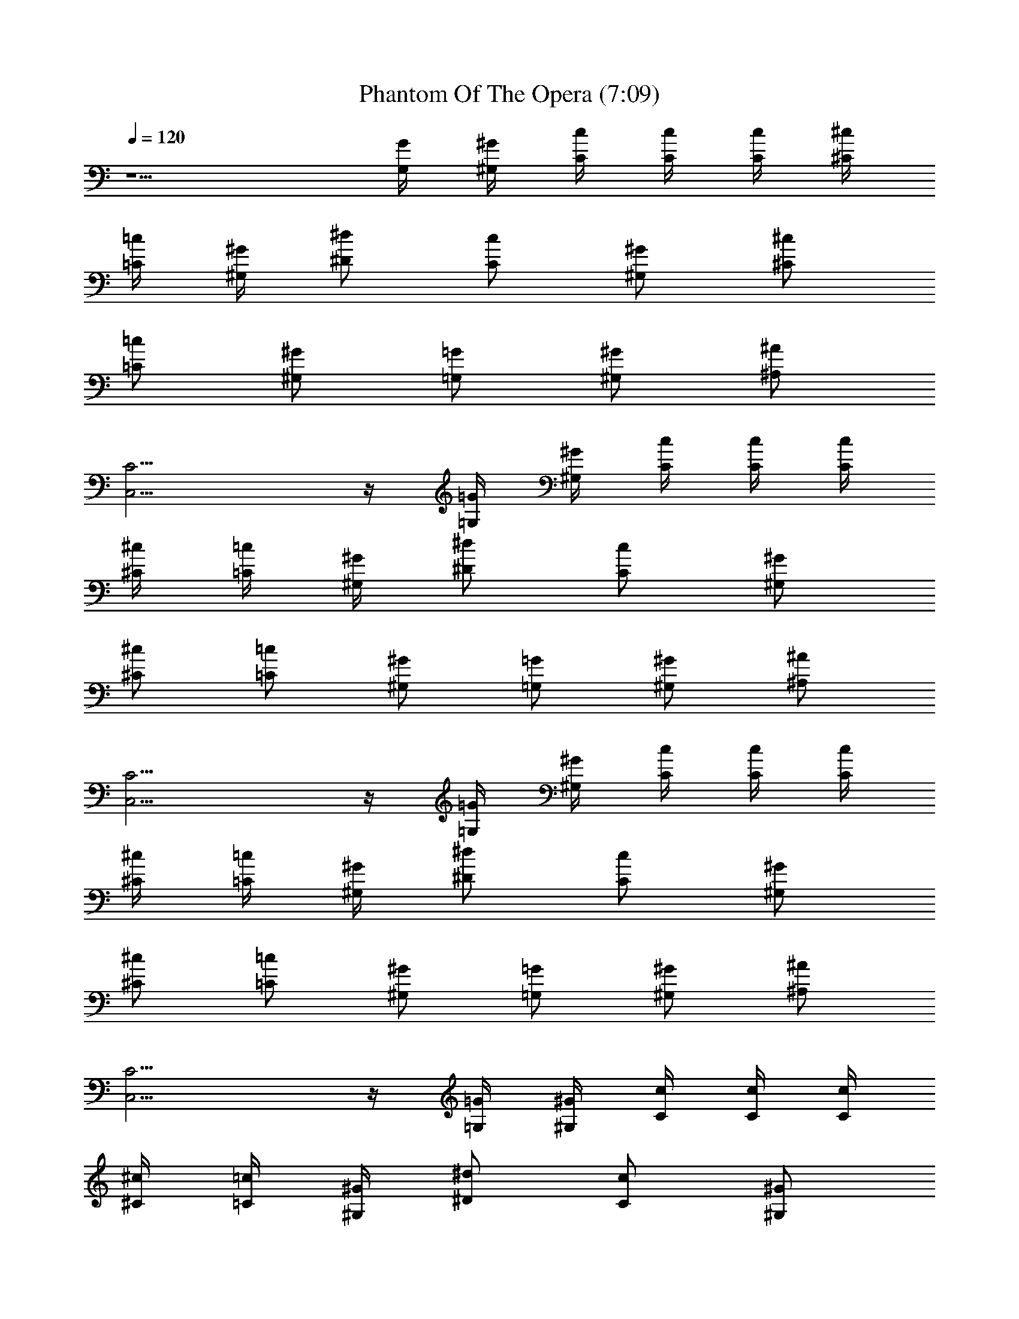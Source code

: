 X:1
T:Phantom Of The Opera (7:09)
Z:Transcribed by LotRO MIDI Player:http://lotro.acasylum.com/midi
%  Original file:Phantom_Of_The_Opera.mid
%  Transpose:-11
L:1/4
Q:120
K:C
z5/2 [G/4G,/4] [^G/4^G,/4] [c/4C/4] [c/4C/4] [c/4C/4] [^c/4^C/4]
[=c/4=C/4] [^G/4^G,/4] [^d/2^D/2] [c/2C/2] [^G/2^G,/2] [^c/2^C/2]
[=c/2=C/2] [^G/2^G,/2] [=G/2=G,/2] [^G/2^G,/2] [^A/2^A,/2]
[C9/4C,9/4] z/4 [=G/4=G,/4] [^G/4^G,/4] [c/4C/4] [c/4C/4] [c/4C/4]
[^c/4^C/4] [=c/4=C/4] [^G/4^G,/4] [^d/2^D/2] [c/2C/2] [^G/2^G,/2]
[^c/2^C/2] [=c/2=C/2] [^G/2^G,/2] [=G/2=G,/2] [^G/2^G,/2] [^A/2^A,/2]
[C9/4C,9/4] z/4 [=G/4=G,/4] [^G/4^G,/4] [c/4C/4] [c/4C/4] [c/4C/4]
[^c/4^C/4] [=c/4=C/4] [^G/4^G,/4] [^d/2^D/2] [c/2C/2] [^G/2^G,/2]
[^c/2^C/2] [=c/2=C/2] [^G/2^G,/2] [=G/2=G,/2] [^G/2^G,/2] [^A/2^A,/2]
[C9/4C,9/4] z/4 [=G/4=G,/4] [^G/4^G,/4] [c/4C/4] [c/4C/4] [c/4C/4]
[^c/4^C/4] [=c/4=C/4] [^G/4^G,/4] [^d/2^D/2] [c/2C/2] [^G/2^G,/2]
[^c/2^C/2] [=c/2=C/2] [^G/2^G,/2] [=G/2=G,/2] [^G/2^G,/2] [^A/2^A,/2]
[c/4^d/4C,/4] [c/4^d/4C,/4] [c/4^d/4C,/4] [^c/4f/4^C,/4]
[^c/4f/4^C,/4] [^c/4f/4^C,/4] [^d/4g/4^D,/4] [^d/4g/4^D,/4]
[^d/4g/4^D,/4] [f/4^g/4F,/4] [f/4^g/4F,/4] [f/4^g/4F,/4]
[^g/4=c/4^G,/4] [^g/4c/4^G,/4] [^g/4c/4^G,/4] [^a/4^c/4^A,/4]
[^a/4^c/4^A,/4] [^a/4^c/4^A,/4] [c'/4^d/4C/4] [c'/4^d/4C/4]
[c'/4^d/4C/4] [^d/4=g/4^D/4] [^d/4g/4^D/4] [^d/4g/4^D/4]
[^g/4c'/4F/4] [f/4^g/4F/4] [c'/4f/4F/4] [^g/4c'/4F/4] [f/4^g/4F/4]
[c'/4f/4F/4] [^g/4c'/4^D/4] [f/4^g/4F/4] [c'/4f/4F/4] [^g/4c'/4F/4]
[f/4^g/4F/4] [c'/4f/4F/4] [^g/4c'/4^D/4] [f/4^g/4F/4] [c'/4f/4F/4]
[^g/4c'/4F/4] [f/4^g/4F/4z/8] c'/8 [c'/4f/4F/4] [^g/4c'/2F3/4]
[f/4^g/4] [c'/4f/4] [^g3/4c'3/4C3/4] [F/4F,/4] [F/4F,/4] [F/4F,/4]
[^G/4^G,/4] [F/4F,/4] [F/4F,/4] [F/4F,/4] [F/4F,/4] [F/4F,/4]
[^G/4^G,/4] [F/4F,/4] [F/4F,/4] [F/4F,/4] [F/4F,/4] [F/4F,/4]
[^G/4^G,/4] [F/4F,/4] [F/4F,/4] [^G3/4^d3/4^G,3/4] [^D3/4^A3/4^D,3/4]
[F/4F,/4] [F/4F,/4] [F/4F,/4] [^G/4^G,/4] [F/4F,/4] [F/4F,/4]
[F/4F,/4] [F/4F,/4] [F/4F,/4] [^G/4^G,/4] [F/4F,/4] [F/4F,/4]
[F/4F,/4] [F/4F,/4] [F/4F,/4] [^G/4^G,/4] [F/4F,/4] [F/4F,/4]
[^G3/4^d3/4^G,3/4] [^D3/4^A3/4^D,3/4] [F/4F,/4] [F/4F,/4] [F/4F,/4]
[^G/4^G,/4] [F/4F,/4] [F/4F,/4] [F/4F,/4] [F/4F,/4] [F/4F,/4]
[^G/4^G,/4] [F/4F,/4] [F/4F,/4] [F/4F,/4] [F/4F,/4] [F/4F,/4]
[^G/4^G,/4] [F/4F,/4] [F/4F,/4] [^G3/4^d3/4^G,3/4] [^D3/4^A3/4^D,3/4]
[F/4F,/4] [F/4F,/4] [F/4F,/4] [^G/4^G,/4] [F/4F,/4] [F/4F,/4]
[F/4F,/4] [F/4F,/4] [F/4F,/4] [^G/4^G,/4] [F/4F,/4] [F/4F,/4]
[F/4F,/4] [F/4F,/4] [F/4F,/4] [^G/4^G,/4] [F/4F,/4] [F/4F,/4]
[^G3/4^d3/4^G,3/4] [^D3/4^A3/4^D,3/4] [=G/4=G,/4] [G/4G,/4] [G/4G,/4]
[^A/4^A,/4] [G/4G,/4] [G/4G,/4] [G/4G,/4] [G/4G,/4] [G/4G,/4]
[^A/4^A,/4] [G/4G,/4] [G/4G,/4] [^G/4^G,/4] [^G/4^G,/4] [^G/4^G,/4]
[B/4B,/4] [^G/4^G,/4] [^G/4^G,/4] [^G/4^G,/4] [^G/4^G,/4] [^G/4^G,/4]
[B/4B,/4] [^G/4^G,/4] [^G/4^G,/4] [=G/4=G,/4] [G/4G,/4] [G/4G,/4]
[^A/4^A,/4] [G/4G,/4] [G/4G,/4] [G/4G,/4] [G/4G,/4] [G/4G,/4]
[^A/4^A,/4] [G/4G,/4] [G/4G,/4] [^G/4^G,/4] [^G/4^G,/4] [^G/4^G,/4]
[B/4B,/4] [^G/4^G,/4] [^G/4^G,/4] [^G/4^G,/4] [^G/4^G,/4] [^G/4^G,/4]
[B/4B,/4] [^G/4^G,/4] [^G/4^G,/4] [=G/4=G,/4] [G/4G,/4] [G/4G,/4]
[^A/4^A,/4] [G/4G,/4] [G/4G,/4] [G/4G,/4] [G/4G,/4] [G/4G,/4]
[^A/4^A,/4] [G/4G,/4] [G/4G,/4] [^G/4^G,/4] [^G/4^G,/4] [^G/4^G,/4]
[B/4B,/4] [^G/4^G,/4] [^G/4^G,/4] [^G/4^G,/4] [^G/4^G,/4] [^G/4^G,/4]
[B/4B,/4] [^G/4^G,/4] [^G/4^G,/4] [F/2=c/2f/2^g/2F,/2]
[F/2c/2f/2^g/2F,/2] [F/4c/4f/4^g/4] [F/4c/4f/4^g/4] [C/2=G/2c/2=C,/2]
[C/2G/2c/2C,/2] [C/4G/4c/4] [C/4G/4c/4] [^C/2^G/2^c/2^C,/2]
[^C/2^G/2^c/2^C,/2] [^C/4^G/4^c/4] [^C/4^G/4^c/4] [^D/2^A/2^d/2^D,/2]
[^D/2^A/2^d/2^G,/2] [^D/2^A/2^d/2^D,/2] [F/4F,/4] [F/4F,/4] [F/4F,/4]
[^G/4^G,/4] [F/4F,/4] [F/4F,/4] [F/4F,/4] [F/4F,/4] [F/4F,/4]
[^G/4^G,/4] [F/4F,/4] [F/4F,/4] [F/4F,/4] [F/4F,/4] [F/4F,/4]
[^G/4^G,/4] [F/4F,/4] [F/4F,/4] [^D/2^A/2^d/2^D,/2]
[^D/2^A/2^d/2^D,/2] [^D/2^A/2^d/2^D,/2] [F/4F,/4] [F/4F,/4] [F/4F,/4]
[^G/4^G,/4] [F/4F,/4] [F/4F,/4] [F/4F,/4] [F/4F,/4] [F/4F,/4]
[^G/4^G,/4] [F/4F,/4] [F/4F,/4] [F/4F,/4] [F/4F,/4] [F/4F,/4]
[^G/4^G,/4] [F/4F,/4] [F/4F,/4] [^D/2^A/2^d/2^D,/2]
[^D/2^A/2^d/2^D,/2] [^D/2^A/2^d/2^D,/2] [F/2=c/2f/2^g/2F,/2]
[F/2c/2f/2^g/2F,/2] [F/4c/4f/4^g/4] [F/4c/4f/4^g/4]
[=C/2=G/2c/2=C,/2] [C/2G/2c/2C,/2] [C/4G/4c/4] [C/4G/4c/4]
[^C/2^G/2^c/2^C,/2] [^C/2^G/2^c/2^C,/2] [^C/4^G/4^c/4] [^C/4^G/4^c/4]
[^D/2^A/2^d/2^D,/2] [^D/2^A/2^d/2^G,/2] [^D/2^A/2^d/2^D,/2] [F/4F,/4]
[F/4F,/4] [F/4F,/4] [^G/4^G,/4] [F/4F,/4] [F/4F,/4] [F/4F,/4]
[F/4F,/4] [F/4F,/4] [^G/4^G,/4] [F/4F,/4] [F/4F,/4] [F/4F,/4]
[F/4F,/4] [F/4F,/4] [^G/4^G,/4] [F/4F,/4] [F/4F,/4]
[^D/2^A/2^d/2^D,/2] [^D/2^A/2^d/2^D,/2] [^D/2^A/2^d/2^D,/2] [F/4F,/4]
[F/4F,/4] [F/4F,/4] [^G/4^G,/4] [F/4F,/4] [F/4F,/4] [F/4F,/4]
[F/4F,/4] [F/4F,/4] [^G/4^G,/4] [F/4F,/4] [F/4F,/4] [F/4F,/4]
[F/4F,/4] [F/4F,/4] [^G/4^G,/4] [F/4F,/4] [F/4F,/4]
[^D/2^A/2^d/2^D,/2] [^D/2^A/2^d/2^D,/2] [=G/4^G,/4^G/4] [^G/4^G,/4]
[=c/4=C/4] [c/4C/4z/8] [^c3/8z/8] [=c/4C/4] [^c/4^C/4=c/4]
[c/4=C/4z/8] ^G/8 [^G/4^G,/4] [^d/2^D/2] [c/2C/2] [^G/4^G,/2] ^G/4
[^c/2^C/2] [=c/2=C/2] [^G/2^G,/2] [=G/2=G,/2] [^G/2^G,/2] [^A/2^A,/2]
[F/4F,/4c6] [F/4F,/4] [F/4F,/4] [^G/4^G,/4] [F/4F,/4] [F/4F,/4]
[F/4F,/4] [F/4F,/4] [F/4F,/4] [^G/4^G,/4] [F/4F,/4] [F/4F,/4]
[F/4F,/4] [F/4F,/4] [F/4F,/4] [^G/4^G,/4] [F/4F,/4] [F/4F,/4]
[^D/2^A/2^d/2^D,/2] [^D/2^A/2^d/2^D,/2] [^D/2^A/2^d/2^D,/2] [F/4F,/4]
[F/4F,/4] [F/4F,/4] [^G/4^G,/4] [F/4F,/4] [F/4F,/4] [F/4F,/4]
[F/4F,/4] [F/4F,/4] [^G/4^G,/4] [F/4F,/4] [F/4F,/4] [F/4F,/4]
[F/4F,/4] [F/4F,/4] [^G/4^G,/4] [F/4F,/4] [F/4F,/4]
[^D/2^A/2^d/2^D,/2] [^D/2^A/2^d/2^D,/2] [=G/4^G,/4^G/4] [^G/4^G,/4]
[c/4C/4] [c/4C/4z/8] [^c3/8z/8] [=c/4C/4] [^c/4^C/4=c/4]
[c/4=C/4^G/4] [^G/4^G,/4] [^d/2^D/2] [c/2C/2] [^G/2^G,/2] [^c/2^C/2]
[=c/2=C/2] [^G/2^G,/2] [=G/2=G,/2] [^G/2^G,/2] [^A/2^A,/2]
[F/4F,/4c6] [F/4F,/4] [F/4F,/4] [^G/4^G,/4] [F/4F,/4] [F/4F,/4]
[F/4F,/4] [F/4F,/4] [F/4F,/4] [^G/4^G,/4] [F/4F,/4] [F/4F,/4]
[F/4F,/4] [F/4F,/4] [F/4F,/4] [^G/4^G,/4] [F/4F,/4] [F/4F,/4]
[^D/2^A/2^d/2^D,/2] [^D/2^A/2^d/2^D,/2] [^D/2^A/2^d/2^D,/2] [F/4F,/4]
[F/4F,/4] [F/4F,/4] [^G/4^G,/4] [F/4F,/4] [F/4F,/4] [F/4F,/4]
[F/4F,/4] [F/4F,/4] [^G/4^G,/4] [F/4F,/4] [F/4F,/4] [F/4F,/4]
[F/4F,/4] [F/4F,/4] [^G/4^G,/4] [F/4F,/4] [F/4F,/4]
[^D/2^A/2^d/2^D,/2] [^D/2^A/2^d/2^D,/2] [^D/2^A/2^d/2^D,/2c/2]
[F/2c/2f/2^g/2F,/2] [F/2c/2f/2^g/2F,/2] [F/4c/4f/4^g/4]
[F/4c/4f/4^g/4] [C/2=G/2c/2=C,/2=g/2] [C/2G/2c/2C,/2g/2]
[C/4G/4c/4g/2] [C/4G/4c/4] [^C/2^G/2^c/2^C,/2f/2]
[^C/2^G/2^c/2^C,/2f/2] [^C/4^G/4^c/4f/2] [^C/4^G/4^c/4]
[^D/2^A/2^d/2^D,/2^c/2f/2] [^D/2^A/2^d/2^G,/2g/2]
[^D/2^A/2^d/2^D,/2^c/2f/2] [F/4F,/4f6] [F/4F,/4] [F/4F,/4]
[^G/4^G,/4] [F/4F,/4] [F/4F,/4] [F/4F,/4] [F/4F,/4] [F/4F,/4]
[^G/4^G,/4] [F/4F,/4] [F/4F,/4] [F/4F,/4] [F/4F,/4] [F/4F,/4]
[^G/4^G,/4] [F/4F,/4] [F/4F,/4] [^D/2^A/2^d/2^D,/2]
[^D/2^A/2^d/2^D,/2] [^D/2^A/2^d/2^D,/2] [F/4F,/4] [F/4F,/4] [F/4F,/4]
[^G/4^G,/4] [F/4F,/4] [F/4F,/4] [F/4F,/4] [F/4F,/4] [F/4F,/4]
[^G/4^G,/4] [F/4F,/4] [F/4F,/4] [F/4F,/4] [F/4F,/4] [F/4F,/4]
[^G/4^G,/4] [F/4F,/4] [F/4F,/4] [^D/2^A/2^d/2^D,/2]
[^D/2^A/2^d/2^D,/2] [^D/2^A/2^d/2^D,/2c'/2^g/2]
[F/2=c/2f/2^g/2F,/2c'/2] [F/2c/2f/2^g/2F,/2c'/2] [F/4c/4f/4^g/4c'/2]
[F/4c/4f/4^g/4] [=C/2=G/2c/2=C,/2=g/2^a/2] [C/2G/2c/2C,/2g/2^a/2]
[C/4G/4c/4g/2^a/2] [C/4G/4c/4] [^C/2^G/2^c/2^C,/2f/2^g/2]
[^C/2^G/2^c/2^C,/2f/2^g/2] [^C/4^G/4^c/4f/2^g/2c'/2] [^C/4^G/4^c/4]
[^D/2^A/2^d/2^D,/2=g/2^a/2] [^D/2^A/2^d/2^G,/2f/2^g/2]
[^D/2^A/2^d/2^D,/2=g/2^a/2] [F/4F,/4c'9/2^g9/2f9/2] [F/4F,/4]
[F/4F,/4] [^G/4^G,/4] [F/4F,/4] [F/4F,/4] [F/4F,/4] [F/4F,/4]
[F/4F,/4] [^G/4^G,/4] [F/4F,/4] [F/4F,/4] [F/4F,/4] [F/4F,/4]
[F/4F,/4] [^G/4^G,/4] [F/4F,/4] [F/4F,/4] [^D/2^A/2^d/2^D,/2]
[^D/2^A/2^d/2^D,/2^g/2] [^D/2^A/2^d/2^D,/2=c/2] [F/4F,/4] [F/4F,/4]
[F/4F,/4] [^G/4^G,/4] [F/4F,/4] [F/4F,/4] [F/4F,/4] [F/4F,/4]
[F/4F,/4] [^G/4^G,/4] [F/4F,/4] [F/4F,/4] [F/4F,/4] [F/4F,/4]
[F/4F,/4] [^G/4^G,/4] [F/4F,/4] [F/4F,/4] [^D/2^A/2^d/2^D,/2]
[^D/2^A/2^d/2^D,/2] [=G/4^G,/4] [^G/4^G,/4] [c/4=C/4] [c/4C/4z/8]
[^c3/8z/8] [=c/4C/4] [^c/4^C/4=c/4] [c/4=C/4z/8] ^G/8 [^G/4^G,/4]
[^d/2^D/2] [c/2C/2] [^G/4^G,/2] ^G/4 [^c/2^C/2] [=c/2=C/2]
[^G/2^G,/2] [=G/2=G,/2] [^G/2^G,/2] [^A/2^A,/2] [F/4F,/4c6] [F/4F,/4]
[F/4F,/4] [^G/4^G,/4] [F/4F,/4] [F/4F,/4] [F/4F,/4] [F/4F,/4]
[F/4F,/4] [^G/4^G,/4] [F/4F,/4] [F/4F,/4] [F/4F,/4] [F/4F,/4]
[F/4F,/4] [^G/4^G,/4] [F/4F,/4] [F/4F,/4] [^D/2^A/2^d/2^D,/2]
[^D/2^A/2^d/2^D,/2] [^D/2^A/2^d/2^D,/2] [F/4F,/4] [F/4F,/4] [F/4F,/4]
[^G/4^G,/4] [F/4F,/4] [F/4F,/4] [F/4F,/4] [F/4F,/4] [F/4F,/4]
[^G/4^G,/4] [F/4F,/4] [F/4F,/4] [F/4F,/4] [F/4F,/4] [F/4F,/4]
[^G/4^G,/4] [F/4F,/4] [F/4F,/4] [^D/2^A/2^d/2^D,/2]
[^D/2^A/2^d/2^D,/2] [=G/4^G,/4^G/4] [^G/4^G,/4] [c/4C/4] [c/4C/4z/8]
[^c3/8z/8] [=c/4C/4] [^c/4^C/4=c/4] [c/4=C/4^G/4] [^G/4^G,/4]
[^d/2^D/2] [c/2C/2] [^G/2^G,/2] [^c/2^C/2] [=c/2=C/2] [^G/2^G,/2]
[=G/2=G,/2] [^G/2^G,/2] [^A/2^A,/2] [F/4F,/4c6] [F/4F,/4] [F/4F,/4]
[^G/4^G,/4] [F/4F,/4] [F/4F,/4] [F/4F,/4] [F/4F,/4] [F/4F,/4]
[^G/4^G,/4] [F/4F,/4] [F/4F,/4] [F/4F,/4] [F/4F,/4] [F/4F,/4]
[^G/4^G,/4] [F/4F,/4] [F/4F,/4] [^D/2^A/2^d/2^D,/2]
[^D/2^A/2^d/2^D,/2] [^D/2^A/2^d/2^D,/2] [F/4F,/4] [F/4F,/4] [F/4F,/4]
[^G/4^G,/4] [F/4F,/4] [F/4F,/4] [F/4F,/4] [F/4F,/4] [F/4F,/4]
[^G/4^G,/4] [F/4F,/4] [F/4F,/4] [F/4F,/4] [F/4F,/4] [F/4F,/4]
[^G/4^G,/4] [F/4F,/4] [F/4F,/4] [^D/2^A/2^d/2^D,/2]
[^D/2^A/2^d/2^D,/2] [^D/2^A/2^d/2^D,/2c/2] [F/2c/2f/2^g/2F,/2]
[F/2c/2f/2^g/2F,/2] [F/4c/4f/4^g/4] [F/4c/4f/4^g/4]
[C/2=G/2c/2=C,/2=g/2] [C/2G/2c/2C,/2g/2] [C/4G/4c/4g/2] [C/4G/4c/4]
[^C/2^G/2^c/2^C,/2f/2] [^C/2^G/2^c/2^C,/2f/2] [^C/4^G/4^c/4f/2]
[^C/4^G/4^c/4] [^D/2^A/2^d/2^D,/2^c/2f/2] [^D/2^A/2^d/2^G,/2g/2]
[^D/2^A/2^d/2^D,/2^c/2f/2] [F/4F,/4f6] [F/4F,/4] [F/4F,/4]
[^G/4^G,/4] [F/4F,/4] [F/4F,/4] [F/4F,/4] [F/4F,/4] [F/4F,/4]
[^G/4^G,/4] [F/4F,/4] [F/4F,/4] [F/4F,/4] [F/4F,/4] [F/4F,/4]
[^G/4^G,/4] [F/4F,/4] [F/4F,/4] [^D/2^A/2^d/2^D,/2]
[^D/2^A/2^d/2^D,/2] [^D/2^A/2^d/2^D,/2] [F/4F,/4] [F/4F,/4] [F/4F,/4]
[^G/4^G,/4] [F/4F,/4] [F/4F,/4] [F/4F,/4] [F/4F,/4] [F/4F,/4]
[^G/4^G,/4] [F/4F,/4] [F/4F,/4] [F/4F,/4] [F/4F,/4] [F/4F,/4]
[^G/4^G,/4] [F/4F,/4] [F/4F,/4] [^D/2^A/2^d/2^D,/2]
[^D/2^A/2^d/2^D,/2] [^D/2^A/2^d/2^D,/2c'/2^g/2]
[F/2=c/2f/2^g/2F,/2c'/2] [F/2c/2f/2^g/2F,/2c'/2] [F/4c/4f/4^g/4c'/2]
[F/4c/4f/4^g/4] [=C/2=G/2c/2=C,/2=g/2^a/2] [C/2G/2c/2C,/2g/2^a/2]
[C/4G/4c/4g/2^a/2] [C/4G/4c/4] [^C/2^G/2^c/2^C,/2f/2^g/2]
[^C/2^G/2^c/2^C,/2f/2^g/2] [^C/4^G/4^c/4f/2^g/2c'/2] [^C/4^G/4^c/4]
[^D/2^A/2^d/2^D,/2=g/2^a/2] [^D/2^A/2^d/2^G,/2f/2^g/2]
[^D/2^A/2^d/2^D,/2=g/2^a/2] [F/4F,/4c'6^g6f6] [F/4F,/4] [F/4F,/4]
[^G/4^G,/4] [F/4F,/4] [F/4F,/4] [F/4F,/4] [F/4F,/4] [F/4F,/4]
[^G/4^G,/4] [F/4F,/4] [F/4F,/4] [F/4F,/4] [F/4F,/4] [F/4F,/4]
[^G/4^G,/4] [F/4F,/4] [F/4F,/4] [^D/2^A/2^d/2^D,/2]
[^D/2^A/2^d/2^D,/2] [^D/2^A/2^d/2^D,/2] [F/4F,/4] [F/4F,/4] [F/4F,/4]
[^G/4^G,/4] [F/4F,/4] [F/4F,/4] [F/4F,/4] [F/4F,/4] [F/4F,/4]
[^G/4^G,/4] [F/4F,/4] [F/4F,/4] [F/4F,/4] [F/4F,/4] [F/4F,/4]
[^G/4^G,/4] [F/4F,/4] [F/4F,/4] [^D/2^A/2^d/2^D,/2]
[^D/2^A/2^d/2^D,/2^g/2] [=G/4^G,/4=c/2] [^G/4^G,/4]
[F/2c/2f/2^g/2F,/2] [F/2c/2f/2^g/2F,/2] [F/4c/4f/4^g/4]
[F/4c/4f/4^g/4] [=C/2=G/2c/2=C,/2] [C/2G/2c/2C,/2] [C/4G/4c/4]
[C/4G/4c/4] [^C/2^G/2^c/2^C,/2] [^C/2^G/2^c/2^C,/2] [^C/4^G/4^c/4]
[^C/4^G/4^c/4] [^D/2^A/2^d/2^D,/2] [^D/2^A/2^d/2^G,/2]
[^D/2^A/2^d/2^D,/2] [F3/8F,3/8] [=c/4F,/4] [f3/8F3/8] [c3/8=C3/8]
[F/4F,/4] [c3/8F,3/8] [f3/8F3/8] [c/4C/4] [F3/8F,3/8] [c3/8F,3/8]
[f/4F/4] [c3/8C3/8] [F5/8c5/8f5/8F,5/8] [^A3/4^D3/4^d3/4^D,3/4]
[F/4F,/4] [c3/8F,3/8] [f3/8F3/8] [c/4C/4] [F3/8F,3/8] [c3/8F,3/8]
[f/4F/4] [c3/8C3/8] [F3/8F,3/8] [c/4F,/4] [f3/8F3/8] [c3/8C3/8]
[F5/8c5/8f5/8F,5/8] [^A5/8^D5/8^d5/8=g5/8=G,5/8] [^D3/8^D,3/8]
[^A3/8^D,3/8] [^d/4^D/4] [^A3/8^A,3/8] [^D3/8^D,3/8] [^A/4^D,/4]
[^d3/8^D3/8] ^A,3/8 [^C/4^C,/4] [^G3/8^C,3/8] [^c3/8^C3/8]
[^G/4^G,/4] [^C3/8^C,3/8] [^G3/8^C,3/8] [^c/4^C/4] [^A,3/8^G,3/8]
[F3/8F,3/8] [=c/4F,/4] [f3/8F3/8] [c3/8=C3/8] [F/4F,/4] [c3/8F,3/8]
[f3/8F3/8] [c/4C/4] [F3/8F,3/8] [c3/8F,3/8] [f/4F/4] [c3/8C3/8]
[F5/8c5/8f5/8F,5/8] [^A3/4^D3/4^d3/4^D,3/4] [F/4F,/4f5/8] [c3/8F,3/8]
[f3/8F3/8] [c/4C/4^d/4] [F3/8F,3/8f3/4] [c3/8F,3/8] [f/4F/4]
[c3/8C3/8^d3/8] [F3/8F,3/8f5/8] [c/4F,/4] [f3/4F3/8] [c3/8C3/8]
[F5/8c5/8f5/8F,5/8] [^A5/8^D5/8^d5/8^D,5/8] [F3/8F,3/8f3/4]
[c3/8F,3/8] [f/4F/4] [c3/8C3/8^d3/8] [F3/8F,3/8f3/8] [c/4F,/4^g/4]
[f3/4F3/8] [c3/8C3/8] [F/4F,/4] [c3/8F,3/8] [f3/8F3/8] [c/4C/4]
[F3/4c3/4f3/4F,3/4c'3/4^g3/4] [^A5/8^D5/8^d5/8=g5/8=G,5/8c'5/8]
[^D3/8^D,3/8g11/8^d5/8^a4] [^A/4^D,/4] [^d11/8^D3/8] [^A3/8^A,3/8]
[^D/4^D,/4g/4] [^A3/8^D,3/8^g3/8] [^d2^D3/8=g3/8] [^A,/4f13/8]
[^C3/8^C,3/8] [^G3/8^C,3/8] [^c/4^C/4] [^G3/8^G,3/8] [^C3/8^C,3/8]
[^G/4^C,/4] [^c3/8^C3/8^d3/4] [^A,3/8^G,3/8] [F/4F,/4f5/8]
[=c3/8F,3/8] [f3/8F3/8] [c/4=C/4^d/4] [F3/8F,3/8f3/8]
[c3/8F,3/8^g3/8] [f5/8F/4] [c3/8C3/8] [F3/8F,3/8c3/8] [c5/8F,/4]
[f3/8F3/8] [c3/8C3/8] [F5/8c5/8f5/8F,5/8] [^A5/8^D5/8^d5/8^D,5/8]
[F3/8F,3/8] [c3/8F,3/8] [f/4F/4] [c3/8C3/8] [F3/8F,3/8] [c/4F,/4]
[f3/8F3/8] [c3/8C3/8] [F/4F,/4] [c3/8F,3/8] [f3/8F3/8] [c/4C/4]
[F3/4c3/4f3/4F,3/4] [^A5/8^D5/8^d5/8^D,5/8] [F3/8F,3/8f5/8] [c/4F,/4]
[f3/8F3/8] [c3/8C3/8^d3/8] [F/4F,/4f5/8] [c3/8F,3/8] [f3/8F3/8]
[c/4C/4^d/4] [F3/8F,3/8f3/4] [c3/8F,3/8] [f5/8F/4] [c3/8C3/8]
[F5/8c5/8f5/8F,5/8] [^A3/4^D3/4^d3/4^D,3/4] [F/4F,/4f5/8] [c3/8F,3/8]
[f3/8F3/8] [c/4C/4^d/4] [F3/8F,3/8f3/8] [c3/8F,3/8^g3/8] [f5/8F/4]
[c3/8C3/8] [F3/8F,3/8] [c/4F,/4] [f3/8F3/8] [c3/8C3/8]
[F5/8c5/8f5/8F,5/8c'5/8^g5/8] [^A5/8^D5/8^d5/8=g5/8=G,5/8c'5/8]
[^D3/8^D,3/8g11/8^d3/4^a4] [^A3/8^D,3/8] [^d5/4^D/4] [^A3/8^A,3/8]
[^D3/8^D,3/8g3/8] [^A/4^D,/4^g/4] [^d2^D3/8=g3/8] [^A,3/8f13/8]
[^C/4^C,/4] [^G3/8^C,3/8] [^c3/8^C3/8] [^G/4^G,/4] [^C3/8^C,3/8]
[^G3/8^C,3/8] [^c/4^C/4^d5/8] [^A,3/8^G,3/8] [F3/8F,3/8f5/8]
[=c/4F,/4] [f3/8F3/8] [c3/8=C3/8^d3/8] [F/4F,/4f/4] [c3/8F,3/8^g3/8]
[f5/8F3/8] [c/4C/4] [F3/8F,3/8c3/8] [c5/8F,3/8] [f/4F/4] [c3/8C3/8]
[F5/8c5/8f5/8F,5/8] [^A3/4^D3/4^d3/4^D,3/4] [F/4F,/4] [c3/8F,3/8]
[f3/8F3/8] [c/4C/4] [F3/8F,3/8] [c3/8F,3/8] [f/4F/4] [c3/8C3/8]
[F3/8F,3/8] [c/4F,/4] [f3/8F3/8] [c3/8C3/8] [F5/8c5/8f5/8F,5/8]
[^A5/8^D5/8^d5/8^D,5/8] [c'17/8^C3^G3^c3^C,5/4] ^C,5/8 [^C,5/8z/4]
[f3/8c'3/8] [f7/4=C,/2] ^A,5/8 [F,5/4z5/8] [^d5/8c'/4] ^g3/8
[^a/2f/4F,/4] F,3/8 [c'/2F,9/8z/8] ^a/4 ^g/8 [c'5/4^g5/8] [f5/8F,3/8]
F,/4 [^f5/8^c5/8^F,5/4] [=f/8^a5/8] ^f/4 ^d/4 [^d/2^f/2^F,/4] ^F,/4
[^g5/8^d5/8^G,5/8] [^f/4c'5/8] ^g/8 [^G,/4^f/4] [=f/4^g5/8^A,/4]
[^f/8^G,3/8] =f/4 [f9/8=F,5/8] [c'/4F,/4] [^g/4F,/4] [f5/4F,3/8] z/4
[c'5/8^G,3/8] ^G,/4 [=c/4f5/8^g5/8^A,/4] [^d3/8^G,3/8] [=g5/8F,/4]
^D,3/8 [g/4^c7/8f/2^C,/2] g/4 [f^C,3/8] [^c/4^C,/4] [^g3/8^C,5/8] f/4
[f5/8^c5/8^C,/4] z3/8 [^g5/8=C,/4] z3/8 [^g/2f/2^A,/4] z/4
[f5/8F,5/4] [^d3/8c'3/8] [f/4^g/4] [f/4F,/4] [c'3/8F,3/8]
[=c9/8^g5/8F,7/8] [f/2z/4] F,/4 [f5/8F,3/8] F,/4 [^f5/8^c5/8^F,3/8]
=C/4 [=f/4^a5/8^A,5/8] ^f/8 =f/4 [^d5/8^f5/8^F,5/8] [^g/2^d/2^G,/4]
^C/4 [^f/4c'5/8=C3/8] [^g/4z/8] [C/4z/8] ^f/8 [=f/4^g5/8^G,3/8] ^f/8
[^A,/4=f/4] [f5/4=F,5/8] [c'/4F,/4] [^g3/8F,3/8] [f/2F,/4] z/4
[f3/8c'5/8^A,3/8] [=g/4^G,/4] [^g5/8F,3/8] [^a/4^G,/4] [^a/4f5/8F,/4]
^D,3/8 [c'7/4^c7/8f7/8^C,9/8] ^c/4 [^g3/8^C,3/8] [f/4^C,/4]
[^a/8^c5/8^C,5/8] c'/4 ^a/8 c'/8 [^a/8^g5/8=C,5/8] c'/8 ^a/4 z/8
[=g/4f5/8^A,5/8] ^a3/8 [g/8f7/8F,9/8] ^a/8 g/8 ^a/8 g/4 ^a/8
[g/8c'/4] z/8 [f3/8^g3/8F,3/8] [^g/4f/4F,/4] [f/4c'5/8F,5/4] ^d/8 f/4
[f9/8^g5/8] F,/4 F,/4 [^f5/8^c5/8^F,5/4] [=f/4^a5/8] ^f/8 =f/4
[^d5/8^f5/8^F,/4] ^G,3/8 [^g5/8^d5/8^G,5/8] [^f/8c'/2^D/4] [^g/4z/8]
[^C/4z/8] ^f/8 [=f/4^g5/8^A,3/8] [^f/4z/8] [^G,/4z/8] =f/8
[f3/2=F,5/8] F,/4 [c'3/8F,3/8] [^g/4F,/4] f3/8 [f/4c'/2^G,/4] ^d/4
[^G3/8f5/8^g5/8^A,3/8] [^A/4^G,/4] [=c3/8F,3/8] c/4
[^A7/8^c5/8f5/8^C,5/4] [^c5/8z/4] ^G3/8 [^A/4^g/2^C,/4] [^G/4^C,/4]
[=Gf5/8^C,5/8] [^c5/8=C,5/8z3/8] G/4 [^G/4^g5/8^A,5/8] =G3/8
[F/8f5/8F,9/8] G/8 F/8 G/4 [F/4c'/4] [^D/8^g/4] z/8
[F/8^D5/8f3/8F,3/8] z/4 [c'/4F,/4] [F5/4^g5/8F,5/4] f5/8
[=c/4f/4F,5/8] f3/8 [^f/2^F,/4] [^A,5/8z/4] =f/4 ^f/4 =f/8
[^d5/8^F,3/8] z/4 [^g5/8^G,/4] ^D3/8 [^f/8^A,5/8] ^g/4 ^f/4
[=f/8^D/4] [^f/4z/8] [=C/4z/8] =f/8 [f9/2=F,29/8] c'5/4 z11/8 F,/4
^A,/4 C3/8 F,/4 ^A,/4 C/4 F,3/8 ^A,/4 C/4 F,3/8 ^A,/4 C/4 F,/4 ^A,3/8
C/4 F,/4 ^A,3/8 C/4 F,/4 ^A,/4 C3/8 F,/4 ^A,/4 C3/8 [c'/4^g/4F,/4]
[^g/4f/4^A,/4] [f/4c/4C/4] [c'3/8^g3/8F,3/8] [^g/4f/4^A,/4]
[f/4c/4C/4] [c'3/8^g3/8F,3/8] [^g/4f/4^A,/4] [f/4c/4C/4]
[c'/4^g/4F,/4] [^g3/8f3/8^A,3/8] [f/4c/4C/4] [^a/4=g/4^D,/4]
[g3/8^d3/8^G,3/8] [^d/4^A/4^A,/4] [^a/4g/4^D,/4] [g/4^d/4^G,/4]
[^d3/8^A3/8^A,3/8] [^a/4g/4^D,/4] [g/4^d/4^G,/4] [^d3/8^A3/8^A,3/8]
[^a/4g/4^D,/4] [g/4^d/4^G,/4] [^d/4^A/4^A,/4] [^g3/8f3/8^C,3/8]
[f/4^c/4^F,/4] [^c/4^G/4^G,/4] [^g3/8f3/8^C,3/8] [f/4^c/4^F,/4]
[^c/4^G/4^G,/4] [^g/4f/4^C,/4] [f3/8^c3/8^F,3/8] [^c/4^G/4^G,/4]
[^g/4f/4^C,/4] [f3/8^c3/8^F,3/8] [^c/4^G/4^G,/4] [^a/4=g/4^D,/4]
[g/4^d/4^G,/4] [^d3/8^A3/8^A,3/8] [^a/4g/4^D,/4] [g/4^d/4^G,/4]
[^d3/8^A3/8^A,3/8] [^a/4g/4^D,/4] [g/4^d/4^G,/4] [^d/4^A/4^A,/4]
[^a3/8g3/8^D,3/8] [g/4^d/4^G,/4] [^d/4^A/4^A,/4] [c'3/8^g3/8=F,3/8]
[^g/4f/4^A,/4] [f/4=c/4C/4] [c'/4^g/4F,/4] [^g3/8f3/8^A,3/8]
[f/4c/4C/4] [c'/4^g/4F,/4] [^g3/8f3/8^A,3/8] [f/4c/4C/4]
[c'/4^g/4F,/4] [^g/4f/4^A,/4] [f3/8c3/8C3/8] [^a/4=g/4^D,/4]
[g/4^d/4^G,/4] [^d3/8^A3/8^A,3/8] [^a/4g/4^D,/4] [g/4^d/4^G,/4]
[^d/4^A/4^A,/4] [^a3/8g3/8^D,3/8] [g/4^d/4^G,/4] [^d/4^A/4^A,/4]
[^a3/8g3/8^D,3/8] [g/4^d/4^G,/4] [^d/4^A/4^A,/4] [^g/4f/4^C,/4]
[f3/8^c3/8^F,3/8] [^c/4^G/4^G,/4] [^g/4f/4^C,/4] [f3/8^c3/8^F,3/8]
[^c/4^G/4^G,/4] [^g/4f/4^C,/4] [f/4^c/4^F,/4] [^c3/8^G3/8^G,3/8]
[^g/4f/4^C,/4] [f/4^c/4^F,/4] [^c3/8^G3/8^G,3/8] [^a/4=g/4^D,/4]
[g/4^d/4^G,/4] [^d/4^A/4^A,/4] [^a3/8g3/8^D,3/8] [g/4^d/4^G,/4]
[^d/4^A/4^A,/4] [^a3/8g3/8^D,3/8] [g/4^d/4^G,/4] [^d/4^A/4^A,/4]
[^a/4g/4^D,/4] [g3/8^d3/8^G,3/8] [^d/4^A/4^A,/4] [c'/4^g/4=F,/4]
[^g3/8f3/8F,3/8] [f/4=c/4F,/4] [c'/4^g/4^G,/4] [^g/4f/4F,/4]
[f3/8c3/8F,3/8] [c'/4^g/4C/4] [^g/4f/4F,/4] [f3/8c3/8F,3/8]
[c'/4^g/4^G,/4] [^g/4f/4F,/4] [f/4c/4F,/4] [^a3/8=g3/8^D,3/8]
[g/4^d/4^D,/4] [^d/4^A/4^D,/4] [^a3/8g3/8F,3/8] [g/4^d/4^D,/4]
[^d/4^A/4^D,/4] [^a/4g/4^A,/4] [g3/8^d3/8^D,3/8] [^d/4^A/4^D,/4]
[^a/4g/4F,/4] [g3/8^d3/8^D,3/8] [^d/4^A/4^D,/4] [^g/4f/4^C,/4]
[f/4^c/4^C,/4] [^c3/8^G3/8^C,3/8] [^g/4f/4^D,/4] [f/4^c/4^C,/4]
[^c3/8^G3/8^C,3/8] [^g/4f/4^G,/4] [f/4^c/4^C,/4] [^c/4^G/4^C,/4]
[^g3/8f3/8^D,3/8] [f/4^c/4^C,/4] [^c/4^G/4^C,/4] [^a3/8=g3/8^D,3/8]
[g/4^d/4^D,/4] [^d/4^A/4^D,/4] [^a/4g/4F,/4] [g3/8^d3/8^D,3/8]
[^d/4^A/4^D,/4] [^a/4g/4^G,/4] [g3/8^d3/8^D,3/8] [^d/4^A/4^D,/4]
[^a/4g/4=G,/4] [g/4^d/4^D,/4] [^d3/8^A3/8^D,3/8] [c'/4^g/4F,/4]
[^g/4f/4F,/4] [f3/8=c3/8F,3/8] [c'/4^g/4^G,/4] [^g/4f/4F,/4]
[f/4c/4F,/4] [c'3/8^g3/8C3/8] [^g/4f/4F,/4] [f/4c/4F,/4]
[c'3/8^g3/8^G,3/8] [^g/4f/4F,/4] [f/4c/4F,/4] [^a/4=g/4^D,/4]
[g3/8^d3/8^D,3/8] [^d/4^A/4^D,/4] [^a/4g/4F,/4] [g3/8^d3/8^D,3/8]
[^d/4^A/4^D,/4] [^a/4g/4^A,/4] [g/4^d/4^D,/4] [^d3/8^A3/8^D,3/8]
[^a/4g/4F,/4] [g/4^d/4^D,/4] [^d3/8^A3/8^D,3/8] [^g/4f/4^C,/4]
[f/4^c/4^C,/4] [^c/4^G/4^C,/4] [^g3/8f3/8^D,3/8] [f/4^c/4^C,/4]
[^c/4^G/4^C,/4] [^g3/8f3/8^G,3/8] [f/4^c/4^C,/4] [^c/4^G/4^C,/4]
[^g/4f/4^D,/4] [f3/8^c3/8^C,3/8] [^c/4^G/4^C,/4] [^c/4f/4^A,/4^D,/4]
[^c3/8f3/8^A,3/8^D,3/8] [^c/4f/4^A,/4^D,/4] [f/4^c/4^A,/4]
[^c/4f/4^A,/4] [^c3/8f3/8^A,3/8] [^d/4=g/4^A,/4] [^d/4g/4^G,/4]
[^d3/8g3/8F,3/8] [^d/4g/4^D,3/4] [^d/4g/4] [^d/4g/4]
[c'3/8^g3/8F,3/8] [^g/4f/4F,/4] [f/4=c/4F,/4] [c'3/8^g3/8F,3/8]
[^g/4f/4F,/4] [f/4c/4F,/4] [c'/4^g/4F,/4] [^g3/8f3/8F,3/8]
[f/4c/4F,/4] [c'/4^g/4F,/4] [^g3/8f3/8F,3/8] [f/4c/4F,/4]
[^a/4=g/4^G,/4] [g/4^d/4^G,/4] [^d3/8^A3/8^G,3/8] [^a/4g/4^G,/4]
[g/4^d/4^G,/4] [^d3/8^A3/8^G,3/8] [^a/4g/4^G,/4] [g/4^d/4^G,/4]
[^d/4^A/4^G,/4] [^a3/8g3/8^G,3/8] [g/4^d/4^G,/4] [^d/4^A/4^G,/4]
[^g3/8f3/8^A,3/8] [f/4^c/4^A,/4] [^c/4^G/4^A,/4] [^g/4f/4^A,/4]
[f3/8^c3/8^A,3/8] [^c/4^G/4^A,/4] [^g/4f/4^A,/4] [f3/8^c3/8^A,3/8]
[^c/4^G/4^A,/4] [^g/4f/4^A,/4] [f/4^c/4^A,/4] [^c3/8^G3/8^A,3/8]
[^c/4f/4^C/4] [^c/4f/4^C/4] [^c3/8f3/8^C3/8] [^c/4f/4^C/4]
[^c/4f/4^C/4] [^c/4f/4^C/4] [^d3/8=g3/8=C3/8] [^d/4g/4C/4]
[^d/4g/4C/4] [^d3/8g3/8^A,3/8] [^d/4g/4^G,/4] [^d/4g/4^G,/4]
[c'/4^g/4F,/4] [^g3/8f3/8F,3/8] [f/4=c/4F,/4] [c'/4^g/4F,/4]
[^g3/8f3/8F,3/8] [f/4c/4F,/4] [c'/4^g/4F,/4] [^g/4f/4F,/4]
[f3/8c3/8F,3/8] [c'/4^g/4F,/4] [^g/4f/4F,/4] [f3/8c3/8F,3/8]
[^a/4=g/4^G,/4] [g/4^d/4^G,/4] [^d/4^A/4^G,/4] [^a3/8g3/8^G,3/8]
[g/4^d/4^G,/4] [^d/4^A/4^G,/4] [^a3/8g3/8^G,3/8] [g/4^d/4^G,/4]
[^d/4^A/4^G,/4] [^a/4g/4^G,/4] [g3/8^d3/8^G,3/8] [^d/4^A/4^G,/4]
[^g/4f/4^A,/4] [f3/8^c3/8^A,3/8] [^c/4^G/4^A,/4] [^g/4f/4^A,/4]
[f/4^c/4^A,/4] [^c3/8^G3/8^A,3/8] [^g/4f/4^A,/4] [f/4^c/4^A,/4]
[^c3/8^G3/8^A,3/8] [^g/4f/4^A,/4] [f/4^c/4^A,/4] [^c/4^G/4^A,/4]
[^c3/8f3/8^C3/8] [^c/4f/4^C/4] [^c/4f/4^C/4] [^c3/8f3/8^C3/8]
[^c/4f/4^C/4] [^c/4f/4^C/4] [^d/4=g/4=C/4] [^d3/8g3/8C3/8]
[^d/4g/4C/4] [^d/4g/4^A,/4] [^d3/8g3/8^G,3/8] [^d/4g/4^G,/4]
[c'/4^g/4F,/4] [^g/4f/4F,/4] [f3/8=c3/8F,3/8] [c'/4^g/4F,/4]
[^g/4f/4F,/4] [f3/8c3/8F,3/8] [c'/4^g/4F,/4] [^g/4f/4F,/4]
[f/4c/4F,/4] [c'3/8^g3/8F,3/8] [^g/4f/4F,/4] [f/4c/4F,/4]
[^a3/8=g3/8^G,3/8] [g/4^d/4^G,/4] [^d/4^A/4^G,/4] [^a/4g/4^G,/4]
[g3/8^d3/8^G,3/8] [^d/4^A/4^G,/4] [^a/4g/4^G,/4] [g3/8^d3/8^G,3/8]
[^d/4^A/4^G,/4] [^a/4g/4^G,/4] [g/4^d/4^G,/4] [^d3/8^A3/8^G,3/8]
[^g/4f/4^A,/4] [f/4^c/4^A,/4] [^c3/8^G3/8^A,3/8] [^g/4f/4^A,/4]
[f/4^c/4^A,/4] [^c/4^G/4^A,/4] [^g3/8f3/8^A,3/8] [f/4^c/4^A,/4]
[^c/4^G/4^A,/4] [^g3/8f3/8^A,3/8] [f/4^c/4^A,/4] [^c/4^G/4^A,/4]
[^c/4f/4^C/4] [=c3/8^d3/8=C3/8] [^A/4^c/4^A,/4] [^c/4f/4^C/4]
[=c3/8^d3/8=C3/8] [^A/4^c/4^A,/4] [^f/4^a/4^F/4] [=f/4^g/4=F/4]
[^d3/8^f3/8^D3/8] [^c/4=f/4^C/4] [=c/4^d/4=C/4] [^A3/8^c3/8^A,3/8]
[c'/4^g/4F,/4] [^g/4f/4F,/4] [f/4=c/4F,/4] [c'3/8^g3/8F,3/8]
[^g/4f/4F,/4] [f/4c/4F,/4] [c'3/8^g3/8F,3/8] [^g/4f/4F,/4]
[f/4c/4F,/4] [c'/4^g/4F,/4] [^g3/8f3/8F,3/8] [f/4c/4F,/4]
[^a/4=g/4^G,/4] [g3/8^d3/8^G,3/8] [^d/4^A/4^G,/4] [^a/4g/4^G,/4]
[g/4^d/4^G,/4] [^d3/8^A3/8^G,3/8] [^a/4g/4^G,/4] [g/4^d/4^G,/4]
[^d3/8^A3/8^G,3/8] [^a/4g/4^G,/4] [g/4^d/4^G,/4] [^d/4^A/4^G,/4]
[^g3/8f3/8^A,3/8] [f/4^c/4^A,/4] [^c/4^G/4^A,/4] [^g3/8f3/8^A,3/8]
[f/4^c/4^A,/4] [^c/4^G/4^A,/4] [^g/4f/4^A,/4] [f3/8^c3/8^A,3/8]
[^c/4^G/4^A,/4] [^g/4f/4^A,/4] [f3/8^c3/8^A,3/8] [^c/4^G/4^A,/4]
[^c/4f/4^C/4] [=c/4^d/4=C/4] [^A3/8^c3/8^A,3/8] [^c/4f/4^C/4]
[=c/4^d/4=C/4] [^A3/8^c3/8^A,3/8] [^c/4f/4^C/4] [=c/4^d/4=C/4]
[^A/4^c/4^A,/4] [^f3/8^a3/8^F3/8] [=f/4^g/4=F/4] [^d/4^f/4^D/4]
[=c21/8F21/8F,3/8] F,/4 F,/4 F,/4 F,3/8 F,/4 F,/4 F,3/8 F,/4
[c/4F/4F,/4] [c/4F/4F,/4] [c3/8F3/8F,3/8] [^d7/8^G7/8^G,/4] ^G,/4
^G,3/8 [^d/4^G/4^G,/4] [^d/4^G/4^G,/4] [^d/4^G/4^G,/4]
[^G7/8^d7/8^G,3/8] ^G,/4 ^G,/4 [^d3/8^G3/8^G,3/8] [^d/4^G/4^G,/4]
[^d/4^G/4^G,/4] [=f7/8^A7/8^A,/4] ^A,3/8 ^A,/4 [f/4^A/4^A,/4]
[f3/8^A3/8^A,3/8] [f/4^A/4^A,/4] [^A7/8f7/8^A,/4] ^A,/4 ^A,3/8
[f/4^A/4^A,/4] [f/4^A/4^A,/4] [f3/8^A3/8^A,3/8] [^c/4^g/4^C/4^G3/4]
[^c/4^g/4^C/4] [^c/4^g/4^C/4] [^c3/8^g3/8^G3/8^C3/8]
[^c/4^g/4^G/4^C/4] [^c/4^g/4^G/4^C/4] [=c3/8=g3/8=C3/8=G7/8]
[c/4g/4C/4] [c/4g/4C/4] [c/4g7/8G/4C/4^A,/4] [c3/8G3/8C3/8^G,3/8]
[c/4G/4C/4^G,/4] [c7/8F7/8F,/4] F,3/8 F,/4 [c/4F/4F,/4] [c/4F/4F,/4]
[c3/8F3/8F,3/8] [c7/8F7/8F,/4] F,/4 F,3/8 [c/4F/4F,/4] [c/4F/4F,/4]
[c/4F/4F,/4] [^d7/8^G7/8^G,3/8] ^G,/4 ^G,/4 [^d3/8^G3/8^G,3/8]
[^d/4^G/4^G,/4] [^d/4^G/4^G,/4] [^G7/8^d7/8^G,/4] ^G,3/8 ^G,/4
[^d/4^G/4^G,/4] [^d3/8^G3/8^G,3/8] [^d/4^G/4^G,/4] [f7/8^A7/8^A,/4]
^A,/4 ^A,3/8 [f/4^A/4^A,/4] [f/4^A/4^A,/4] [f3/8^A3/8^A,3/8]
[^A3/4f3/4^A,/4] ^A,/4 ^A,/4 [f3/8^A3/8^A,3/8] [f/4^A/4^A,/4]
[f/4^A/4^A,/4] [^c3/8^g3/8^C3/8^G7/8] [^c/4^g/4^C/4] [^c/4^g/4^C/4]
[^c/4^g/4^G/4^C/4] [^c3/8^g3/8^G3/8^C3/8] [^c/4^g/4^G/4^C/4]
[=c/4=g/4=C/4=G7/8] [c3/8g3/8C3/8] [c/4g/4C/4] [c/4g7/8G/4C/4^A,/4]
[c/4G/4C/4^G,/4] [c3/8G3/8C3/8^G,3/8] [c/2F/2F,/2] [c/4F/4F,/4]
[F/4c/4F,/4] [F/2c/2F,/2] [F/4c/4F,/4] [F/4c/4F,/4] [F/2c/2F,/2]
[F/4c/4F,/4] [F/4c/4F,/4] [F/4c/4F,/4] [^D/4^D,/4] [C/4=C,/4]
[^D/4^D,/4] [c/2F/2F,/2] [c/4F/4F,/4] [F/4c/4F,/4] [F/2c/2F,/2]
[F/4c/4F,/4] [F/4c/4F,/4] [F/2c/2F,/2] [F/4c/4F,/4] [F/4c/4F,/4]
[F/4c/4F,/4] [^D/4^D,/4] [C/4C,/4] [^D/4^D,/4] [^G/2^d/2^G,/2]
[^G/4^d/4^G,/4] [^d/4^G/4^G,/4] [^G/2^d/2^G,/2] [^G/4^d/4^G,/4]
[^G/4^d/4^G,/4] [^G/2^d/2^G,/2] [^d/4^G/4^G,/4] [^d/4^G/4^G,/4]
[^G/2^d/2^G,/4] ^D,/4 [^G/4^d/4=A/4e/4^G,/4] [A/4e/4=A,/4]
[f/2^A/2^A,/2] [^A/4f/4^A,/4] [f/4^A/4^A,/4] [^Af^A,/2] ^A,/4 ^A,/4
[^C^G^c^C,] [^D^A^d^D,] [=c/2F/2F,/2] [c/4F/4F,/4] [F/4c/4F,/4]
[F/2c/2F,/2] [F/4c/4F,/4] [F/4c/4F,/4] [F/2c/2F,/2] [F/4c/4F,/4]
[F/4c/4F,/4] [F/4c/4F,/4] [^D/4^D,/4] [=C/4=C,/4] [^D/4^D,/4]
[c/2F/2F,/2] [c/4F/4F,/4] [F/4c/4F,/4] [F/2c/2F,/2] [F/4c/4F,/4]
[F/4c/4F,/4] [F/2c/2F,/2] [F/4c/4F,/4] [F/4c/4F,/4] [F/4c/4F,/4]
[^D/4^D,/4] [C/4C,/4] [^D/4^D,/4] [^G/2^d/2^G,/2] [^G/4^d/4^G,/4]
[^d/4^G/4^G,/4] [^G/2^d/2^G,/2] [^G/4^d/4^G,/4] [^G/4^d/4^G,/4]
[^G/2^d/2^G,/2] [^d/4^G/4^G,/4] [^d/4^G/4^G,/4] [^G/2^d/2^G,/4] ^D,/4
[^G/4^d/4=A/4e/4^G,/4] [A/4e/4=A,/4] [f/2^A/2^A,/2] [^A/4f/4^A,/4]
[f/4^A/4^A,/4] [^Af^A,/2] ^A,/4 ^A,/4 [^C^G^c^C,] [^D^A^d^D,] F,/2
[^g/4f/4F,/4] [=g/4^d/4F,/4] [^g/2f/2F,/2] F,/4 [=g/4^d/4F,/4]
[^g/4f/4F,/2] [=g/4^d/4] [^g/4f/4F,/4] [c'3/4^g3/4F,/4] F,/4 ^D,/4
[^gf=C,/4] ^D,/4 F,/2 [c'/4^g/4F,/4] [^a/4=g/4F,/4] [c'/2^g/2F,/2]
F,/4 [^a/4=g/4F,/4] [c'/4^g/4F,/2] [^a/4=g/4] [c'/4^g/4F,/4]
[^d3/4c'3/4F,/4] F,/4 ^D,/4 [c'^gC,/4] ^D,/4 ^G,/2 [c'/4^g/4^G,/4]
[^a/4=g/4^G,/4] [c'/2^g/2^G,/2] ^G,/4 [^a/4=g/4^G,/4] [c'/4^g/4^G,/2]
[^a/4=g/4] [c'/4^g/4^G,/4] [^a3/4=g3/4^G,/4] ^G,/4 ^D,/4 [^gf^G,/4]
=A,/4 ^A,/2 [^g/4f/4^A,/4] [=g/4^d/4^A,/4] [^gf/2^A,/2] [f/2^A,/4]
^A,/4 [c'/4^g/4^C,] [^a3/8=g3/8] [^g3/8f3/8] [^a/4=g/4^D,]
[c'3/8^g3/8] [^a3/8=g3/8] [^g/2f/2F,/2] [^g/4f/4F,/4] [=g/4^d/4F,/4]
[^g/2f/2F,/2] F,/4 [=g/4^d/4F,/4] [^g/4f/4F,/2] [=g/4^d/4]
[^g/4f/4F,/4] [c'3/4^g3/4F,/4] F,/4 ^D,/4 [^gf=C,/4] ^D,/4 F,/2
[c'/4^g/4F,/4] [^a/4=g/4F,/4] [c'/2^g/2F,/2] F,/4 [^a/4=g/4F,/4]
[c'/4^g/4F,/2] [^a/4=g/4] [c'/4^g/4F,/4] [^d3/4c'3/4F,/4] F,/4 ^D,/4
[c'^gC,/4] ^D,/4 ^G,/2 [c'/4^g/4^G,/4] [^a/4=g/4^G,/4]
[c'/2^g/2^G,/2] ^G,/4 [^a/4=g/4^G,/4] [c'/4^g/4^G,/2] [^a/4=g/4]
[c'/4^g/4^G,/4] [^a3/4=g3/4^G,/4] ^G,/4 ^D,/4 [^gf^G,/4] =A,/4 ^A,/2
[^g/4f/4^A,/4] [=g/4^d/4^A,/4] [^gf/2^A,/2] [f/2^A,/4] ^A,/4
[c'/4^g/4^C,] [^a3/8=g3/8] [^g3/8f3/8] [^a/4=g/4^D,] [c'3/8^g/4]
[^g/2z/8] [^a3/8=g3/8] [fF/4^G/4F,/4] [F/4^G/4F,/4] z/4 [F/4^G/4F,/4]
[fF3^G3F,/2] F,/4 F,/4 [^d/2F,/2] [fF,/4] F,/4 F,/2 [f3/4^D,/2]
[F/4^G/4F,/4] [^d/4F/4^G/4F,/4] ^g/4 [^d/4F/4^G/4F,/4]
[^c/8F3^G3F,/2] ^d/8 ^c/4 [c'/8F,/4] ^c/8 [F,/4c'/4] [c'/2F,/2]
[^a/4F,/4] [c'/4F,/4] [c'/8F,/2] =d/8 ^d/4 [f/4^D,/2] f/4
[=g/2^G/4^d/4^G,/2] [^G/4^d/4] [g/2^G,/4] [^G/4^d/4^G,/4]
[g/2^G3^d^G,/2] ^G,/4 [f/4^G,/4] [^d3/2^G,/2z/4] f/4 [=c^G,/4] ^G,/4
^G,/4 ^D,/4 [^d/2^G,/4] [f/4=A,/4] [^d/8^A/4f/8^A,/2] f/8
[^A/4f/4^d/4] [=d/8^A,/4] ^d/8 [^A/4f/4^A,/4=d/4] [c/8^A/8f^A,/2]
[^A3/8z/8] c/4 [^A/4^A,/4z/8] ^G/8 [^A,/4^A/4] [^G/2^C^C,z/4] ^A/4
[^G/2z/4] F/4 [^G/2^D^A^D,] =C/4 C/4 [e/4F/4c/4F,/2] [f/4F/4c/4]
[g/4F,/4] [f/4F/4c/4F,/4] [e/8F3c9/8F,/2] f/8 e/4 [^c/4F,/4]
[e/4F,/4] [^c/8F,/2] [=c3/8z/8] ^c/4 [=c3/2F,/4] F,/4 [c'F,/4] ^D,/4
=C,/4 ^D,/4 [e/4F/4^G/4F,/4] [f/4F/4^G/4F,/4] g/4 [f/4F/4^G/4F,/4]
[e/8F3^G3F,/2] f/8 e/4 [^c/8F,/4] e/8 [F,/4^c/4] [c'/8F,/2] ^c/8 c'/8
b/8 [c'F,/4] F,/4 F,/2 [c'/4^D,/2] e/4 [^d/4^G/4^G,/2] [^G/4^d/4g3/8]
[^G,/4z/8] [f3/8z/8] [^G/4^d/4^G,/4] [^d3^G3^G,/2z/4] [f3/8z/4]
[^G,/4z/8] [c'11/8z/8] ^G,/4 ^G,/2 ^G,/4 ^G,/4 [^g/4^G,/4]
[^a/4^D,/4] [c'3/4^G,/4] =A,/4 [^A/4f/4^A,/2] [^a/4^A/4f/4]
[^g/4^A,/4] [c'/4^A/4f/4^A,/4] [^a/4^Af^A,/2] ^g/4 [^a/4^A,/4]
[^g/4^A,/4] [=g/8^C^G^C,] ^g/8 =g/4 ^g/8 =g/8 ^d/4 [g/4b/4^D^A^D,]
[^g/4^a/4] [^a/2f/4] c'/4 [=c/4F/4c'3f/2F,/2] [F/4c/4] [f/4F,/4]
[c/4F/4f3/4F,/4] [F3c3F,/2] [f3/2F,/4] F,/4 F,/2 F,/4 F,/4
[^a/2f/4F,/4] [c'/4^D,/4] [^a/2=C,/4] [^g/4^D,/4] [F/4c/4^a/4F,/4]
[F/4c/4c'/4F,/4] z/4 [F/4c/4^g3/4F,/4] [F3c3F,/2] [fF,/4] F,/4 F,/2
[F,/4^g/4] F,/4 [c'/4F,/2] f/4 [c'/4^D,/2] z/4 [^G/4^d/4f^G,/2]
[^G/4^d/4] ^G,/4 [^G/4^d/4^G,/4] [^G3^d5/4^gf^G,/2] ^G,/4 ^G,/4
[f/4^G,/2] [^d3/4z/4] [c/4^G,/4] ^G,/4 [^d^G,/4] ^D,/4 [f/2^G,/4]
=A,/4 [^A/4f/4^A,/2] [^A/4f/2] ^A,/4 [^A/4f/4^A,/4] [^Af^A,/2] ^A,/4
^A,/4 [^C^Gf^C,] [^D^A^g/2^D,] f/2 [c/4F/4^gF,/2] [F/4c/4] F,/4
[c/4F/4F,/4] [F3c3^g/2F,/2] F,/4 [f/4F,/4] [^d/4F,/2] f/4 F,/4 F,/4
[^g/2F,/4] ^D,/4 [f/2=C,/4] ^D,/4 [F/4c/4c'/4F,/4] [F/4c/4^g/4F,/4]
f/4 [F/4c/4^a/4F,/4] [F3c3^g/4F,/2] f/4 [^g/2F,/4] F,/4 [fF,/2] F,/4
F,/4 [f/2F,/2] [^g/2^D,/2] [^G/4^d/4c'/4^G,/2] [^G/4^d/4^g/4]
[f/4^G,/4] [^G/4^d/4^a/4^G,/4] [^G3^d3^g/4^G,/2] f/4 [c'/4^G,/4]
[^g/4^G,/4] [f/4^G,/2] ^a/4 [^g/4^G,/4] [f/4^G,/4] [c'/4^G,/4]
[^g/4^D,/4] [f/2^G,/4] =A,/4 [^A/4f/4c'/8^A,/2] ^g/8 [^A/4f/4]
[^a/8^A,/4] ^g/8 [^A/4f/4^A,/4] [^Af/4c'/8^A,/2] ^g/8 [f/2z/4]
[^a/8^A,/4] ^g/8 [^A,/4f/4] [^C^Gc'/8^C,] ^g/8 f/4 ^a/8 ^g/8 f/4
[^D^Ac'/4^D,] ^g/4 f/2 F,/2 [^g/4f/4F,/4] [=g/4^d/4F,/4]
[^g/2f/2F,/2] F,/4 [=g/4^d/4F,/4] [^g/4f/4F,/2] [=g/4^d/4]
[^g/4f/4F,/4] [c'3/4^g3/4F,/4] F,/4 ^D,/4 [^gf=C,/4] ^D,/4 F,/2
[c'/4^g/4F,/4] [^a/4=g/4F,/4] [c'/2^g/2F,/2] F,/4 [^a/4=g/4F,/4]
[c'/4^g/4F,/2] [^a/4=g/4] [c'/4^g/4F,/4] [^d3/4c'3/4F,/4] F,/4 ^D,/4
[c'^gC,/4] ^D,/4 ^G,/2 [c'/4^g/4^G,/4] [^a/4=g/4^G,/4]
[c'/2^g/2^G,/2] ^G,/4 [^a/4=g/4^G,/4] [c'/4^g/4^G,/2] [^a/4=g/4]
[c'/4^g/4^G,/4] [^a3/4=g3/4^G,/4] ^G,/4 ^D,/4 [^gf^G,/4] =A,/4 ^A,/2
[^g/4f/4^A,/4] [=g/4^d/4^A,/4] [^gf/2^A,/2] [f/2^A,/4] ^A,/4
[c'/4^g/4^C,] [^a3/8=g3/8] [^g3/8f3/8] [^a/4=g/4^D,] [c'3/8^g3/8]
[^a3/8=g3/8] F,/2 [^g/4f/4F,/4] [=g/4^d/4F,/4] [^g/2f/2F,/2] F,/4
[=g/4^d/4F,/4] [^g/4f/4F,/2] [=g/4^d/4] [^g/4f/4F,/4]
[c'3/4^g3/4F,/4] F,/4 ^D,/4 [^gf=C,/4] ^D,/4 F,/2 [c'/4^g/4F,/4]
[^a/4=g/4F,/4] [c'/2^g/2F,/2] F,/4 [^a/4=g/4F,/4] [c'/4^g/4F,/2]
[^a/4=g/4] [c'/4^g/4F,/4] [^d3/4c'3/4F,/4] F,/4 ^D,/4 [c'^gC,/4]
^D,/4 ^G,/2 [c'/4^g/4^G,/4] [^a/4=g/4^G,/4] [c'/2^g/2^G,/2] ^G,/4
[^a/4=g/4^G,/4] [c'/4^g/4^G,/2] [^a/4=g/4] [c'/4^g/4^G,/4]
[^a3/4=g3/4^G,/4] ^G,/4 ^D,/4 [^gf^G,/4] =A,/4 ^A,/2 [^g/4f/4^A,/4]
[=g/4^d/4^A,/4] [^gf/2^A,/2] [f/2^A,/4] ^A,/4 [c'/4^g/4^C,]
[^a3/8=g3/8] [^g3/8f3/8] [^a/4=g/4^D,] [c'3/8^g3/8] [^a3/8=g3/8]
[c/2F/2F,/2] [c/4F/4F,/4] [F/4c/4F,/4] [F/2c/2F,/2] [F/4c/4F,/4]
[F/4c/4F,/4] [F/2c/2F,/2] [F/4c/4F,/4] [F/4c/4F,/4] [F/4c/4F,/4]
[^D/4^D,/4] [=C/4=C,/4] [^D/4^D,/4] [c/2F/2F,/2] [c/4F/4F,/4]
[F/4c/4F,/4] [F/2c/2F,/2] [F/4c/4F,/4] [F/4c/4F,/4] [F/2c/2F,/2]
[F/4c/4F,/4] [F/4c/4F,/4] [F/4c/4F,/4] [^D/4^D,/4] [C/4C,/4]
[^D/4^D,/4] [^G/2^d/2^G,/2] [^G/4^d/4^G,/4] [^d/4^G/4^G,/4]
[^G/2^d/2^G,/2] [^G/4^d/4^G,/4] [^G/4^d/4^G,/4] [^G/2^d/2^G,/2]
[^d/4^G/4^G,/4] [^d/4^G/4^G,/4] [^G/2^d/2^G,/4] ^D,/4
[^G/4^d/4=A/4e/4^G,/4] [A/4e/4=A,/4] [f/2^A/2^A,/2] [^A/4f/4^A,/4]
[f/4^A/4^A,/4] [^Af^A,/2] ^A,/4 ^A,/4 [^C^G^c^C,] [^D^A^d^D,]
[=c/2F/2F,/2] [c/4F/4F,/4] [F/4c/4F,/4] [F/2c/2F,/2] [F/4c/4F,/4]
[F/4c/4F,/4] [F/2c/2F,/2] [F/4c/4F,/4] [F/4c/4F,/4] [F/4c/4F,/4]
[^D/4^D,/4] [=C/4=C,/4] [^D/4^D,/4] [c/2F/2F,/2] [c/4F/4F,/4]
[F/4c/4F,/4] [F/2c/2F,/2] [F/4c/4F,/4] [F/4c/4F,/4] [F/2c/2F,/2]
[F/4c/4F,/4] [F/4c/4F,/4] [F/4c/4F,/4] [^D/4^D,/4] [C/4C,/4]
[^D/4^D,/4] [^G/2^d/2^G,/2] [^G/4^d/4^G,/4] [^d/4^G/4^G,/4]
[^G/2^d/2^G,/2] [^G/4^d/4^G,/4] [^G/4^d/4^G,/4] [^G/2^d/2^G,/2]
[^d/4^G/4^G,/4] [^d/4^G/4^G,/4] [^G/2^d/2^G,/4] ^D,/4
[^G/4^d/4=A/4e/4^G,/4] [A/4e/4=A,/4] [f/2^A/2^A,/2] [^A/4f/4^A,/4]
[f/4^A/4^A,/4] [^Af^A,/2] ^A,/4 ^A,/4 [^C^G^c^C,] [^D^A^d^D,]
[F/2=c/2f/2^g/2F,/2] [F5/8c5/8f5/8^g5/8F,5/8] [F/4c/4f/4^g/4]
[F/4c/4f/4^g/4] [=C5/8=G5/8c5/8=C,5/8] [C5/8G5/8c5/8C,5/8]
[C/4G/4c/4] [C/4G/4c/4] [^C5/8^G5/8^c5/8^C,5/8] [^C/2^G/2^c/2^C,/2]
[^C3/8^G3/8^c3/8] [^C/4^G/4^c/4] [^D/2^A/2^d/2^D,/2]
[^D5/8^A5/8^d5/8^G,5/8] [^D5/8^A5/8^d5/8^D,5/8] [F/4F,/4] [F/4F,/4]
[F/4F,/4] [^G3/8^G,3/8] [F/4F,/4] [F/4F,/4] [F3/8F,3/8] [F/4F,/4]
[F/4F,/4] [^G/4^G,/4] [F3/8F,3/8] [F/4F,/4] [F/4F,/4] [F3/8F,3/8]
[F/4F,/4] [^G/4^G,/4] [F/4F,/4] [F3/8F,3/8] [^D/2^A/2^d/2^D,/2]
[^D5/8^A5/8^d5/8^D,5/8] [^D/2^A/2^d/2^D,/2] [F3/8F,3/8] [F/4F,/4]
[F/4F,/4] [^G3/8^G,3/8] [F/4F,/4] [F/4F,/4] [F/4F,/4] [F3/8F,3/8]
[F/4F,/4] [^G/4^G,/4] [F3/8F,3/8] [F/4F,/4] [F/4F,/4] [F/4F,/4]
[F3/8F,3/8] [^G/4^G,/4] [F/4F,/4] [F3/8F,3/8] [^D/2^A/2^d/2^D,/2]
[^D5/8^A5/8^d5/8^D,5/8] [^D/2^A/2^d/2^D,/2] [F5/8=c5/8f5/8^g5/8F,5/8]
[F/2c/2f/2^g/2F,/2] [F3/8c3/8f3/8^g3/8] [F/4c/4f/4^g/4]
[=C5/8=G5/8c5/8=C,5/8] [C/2G/2c/2C,/2] [C/4G/4c/4] [C3/8G3/8c3/8]
[^C/2^G/2^c/2^C,/2] [^C5/8^G5/8^c5/8^C,5/8] [^C/4^G/4^c/4]
[^C/4^G/4^c/4] [^D5/8^A5/8^d5/8^D,5/8] [^D5/8^A5/8^d5/8^G,5/8]
[^D/2^A/2^d/2^D,/2] [F/4F,/4] [F3/8F,3/8] [F/4F,/4] [^G/4^G,/4]
[F3/8F,3/8] [F/4F,/4] [F/4F,/4] [F/4F,/4] [F3/8F,3/8] [^G/4^G,/4]
[F/4F,/4] [F3/8F,3/8] [F/4F,/4] [F/4F,/4] [F/4F,/4] [^G3/8^G,3/8]
[F/4F,/4] [F/4F,/4] [^D5/8^A5/8^d5/8^D,5/8] [^D/2^A/2^d/2^D,/2]
[^D5/8^A5/8^d5/8^D,5/8] [F/4F,/4] [F3/8F,3/8] [F/4F,/4] [^G/4^G,/4]
[F/4F,/4] [F3/8F,3/8] [F/4F,/4] [F/4F,/4] [F3/8F,3/8] [^G/4^G,/4]
[F/4F,/4] [F/4F,/4] [F3/8F,3/8] [F/4F,/4] [F/4F,/4] [^G3/8^G,3/8]
[F/4F,/4] [F/4F,/4] [^D5/8^A5/8^d5/8^D,5/8] [^D/2^A/2^d/2^D,/2]
[=G3/8^G,3/8^G3/8] [^G/4^G,/4] [=c/4=C/4] [c/4C/4z/8] [^c/2z/8]
[=c3/8C3/8] [^c/4^C/4=c/4] [c/4=C/4z/8] ^G/8 [^G3/8^G,3/8] [^d/2^D/2]
[c5/8C5/8] [^G/4^G,/2] ^G/4 [^c5/8^C5/8] [=c/2=C/2] [^G5/8^G,5/8]
[=G5/8=G,5/8] [^G/2^G,/2] [^A5/8^A,5/8] [F/4F,/4c55/8] [F/4F,/4]
[F3/8F,3/8] [^G/4^G,/4] [F/4F,/4] [F/4F,/4] [F3/8F,3/8] [F/4F,/4]
[F/4F,/4] [^G3/8^G,3/8] [F/4F,/4] [F/4F,/4] [F/4F,/4] [F3/8F,3/8]
[F/4F,/4] [^G/4^G,/4] [F3/8F,3/8] [F/4F,/4] [^D/2^A/2^d/2^D,/2]
[^D5/8^A5/8^d5/8^D,5/8] [^D5/8^A5/8^d5/8^D,5/8] [F/4F,/4] [F/4F,/4]
[F/4F,/4] [^G3/8^G,3/8] [F/4F,/4] [F/4F,/4] [F3/8F,3/8] [F/4F,/4]
[F/4F,/4] [^G/4^G,/4] [F3/8F,3/8] [F/4F,/4] [F/4F,/4] [F3/8F,3/8]
[F/4F,/4] [^G/4^G,/4] [F/4F,/4] [F3/8F,3/8] [^D/2^A/2^d/2^D,/2]
[^D5/8^A5/8^d5/8^D,5/8] [=G/4^G,/4^G/4] [^G/4^G,/4] [c3/8C3/8]
[c/4C/4z/8] [^c3/8z/8] [=c/4C/4] [^c3/8^C3/8=c3/8] [c/4=C/4^G/4]
[^G/4^G,/4] [^d5/8^D5/8] [c/2C/2] [^G5/8^G,5/8] [^c/2^C/2]
[=c5/8=C5/8] [^G5/8^G,5/8] [=G/2=G,/2] [^G5/8^G,5/8] [^A/2^A,/2]
[F3/8F,3/8c55/8] [F/4F,/4] [F/4F,/4] [^G/4^G,/4] [F3/8F,3/8]
[F/4F,/4] [F/4F,/4] [F3/8F,3/8] [F/4F,/4] [^G/4^G,/4] [F/4F,/4]
[F3/8F,3/8] [F/4F,/4] [F/4F,/4] [F3/8F,3/8] [^G/4^G,/4] [F/4F,/4]
[F/4F,/4] [^D5/8^A5/8^d5/8^D,5/8] [^D5/8^A5/8^d5/8^D,5/8]
[^D/2^A/2^d/2^D,/2] [F/4F,/4] [F3/8F,3/8] [F/4F,/4] [^G/4^G,/4]
[F3/8F,3/8] [F/4F,/4] [F/4F,/4] [F/4F,/4] [F3/8F,3/8] [^G/4^G,/4]
[F/4F,/4] [F3/8F,3/8] [F/4F,/4] [F/4F,/4] [F/4F,/4] [^G3/8^G,3/8]
[F/4F,/4] [F/4F,/4] [^D5/8^A5/8^d5/8^D,5/8] [^D/2^A/2^d/2^D,/2]
[^D5/8^A5/8^d5/8^D,5/8c5/8] [F5/8c5/8f5/8^g5/8F,5/8]
[F/2c/2f/2^g/2F,/2] [F/4c/4f/4^g/4] [F3/8c3/8f3/8^g3/8]
[C/2=G/2c/2=C,/2=g/2] [C5/8G5/8c5/8C,5/8g5/8] [C/4G/4c/4g/2]
[C/4G/4c/4] [^C5/8^G5/8^c5/8^C,5/8f5/8] [^C5/8^G5/8^c5/8^C,5/8f5/8]
[^C/4^G/4^c/4f/2] [^C/4^G/4^c/4] [^D5/8^A5/8^d5/8^D,5/8^c5/8f5/8]
[^D/2^A/2^d/2^G,/2g/2] [^D5/8^A5/8^d5/8^D,5/8^c5/8f5/8]
[F/4F,/4f55/8] [F/4F,/4] [F3/8F,3/8] [^G/4^G,/4] [F/4F,/4]
[F3/8F,3/8] [F/4F,/4] [F/4F,/4] [F/4F,/4] [^G3/8^G,3/8] [F/4F,/4]
[F/4F,/4] [F3/8F,3/8] [F/4F,/4] [F/4F,/4] [^G/4^G,/4] [F3/8F,3/8]
[F/4F,/4] [^D5/8^A5/8^d5/8^D,5/8] [^D/2^A/2^d/2^D,/2]
[^D5/8^A5/8^d5/8^D,5/8] [F/4F,/4] [F/4F,/4] [F3/8F,3/8] [^G/4^G,/4]
[F/4F,/4] [F/4F,/4] [F3/8F,3/8] [F/4F,/4] [F/4F,/4] [^G3/8^G,3/8]
[F/4F,/4] [F/4F,/4] [F/4F,/4] [F3/8F,3/8] [F/4F,/4] [^G/4^G,/4]
[F3/8F,3/8] [F/4F,/4] [^D/2^A/2^d/2^D,/2] [^D5/8^A5/8^d5/8^D,5/8]
[^D5/8^A5/8^d5/8^D,5/8c'5/8^g5/8] [F/2=c/2f/2^g/2F,/2c'/2]
[F5/8c5/8f5/8^g5/8F,5/8c'5/8] [F/4c/4f/4^g/4c'/2] [F/4c/4f/4^g/4]
[=C5/8=G5/8c5/8=C,5/8=g5/8^a5/8] [C/2G/2c/2C,/2g/2^a/2]
[C3/8G3/8c3/8g5/8^a5/8] [C/4G/4c/4] [^C5/8^G5/8^c5/8^C,5/8f5/8^g5/8]
[^C/2^G/2^c/2^C,/2f/2^g/2] [^C/4^G/4^c/4f5/8^g5/8c'5/8]
[^C3/8^G3/8^c3/8] [^D/2^A/2^d/2^D,/2=g/2^a/2]
[^D5/8^A5/8^d5/8^G,5/8f5/8^g5/8] [^D/2^A/2^d/2^D,/2=g/2^a/2]
[F3/8F,7/8c'7/8^g7/8f7/8] 